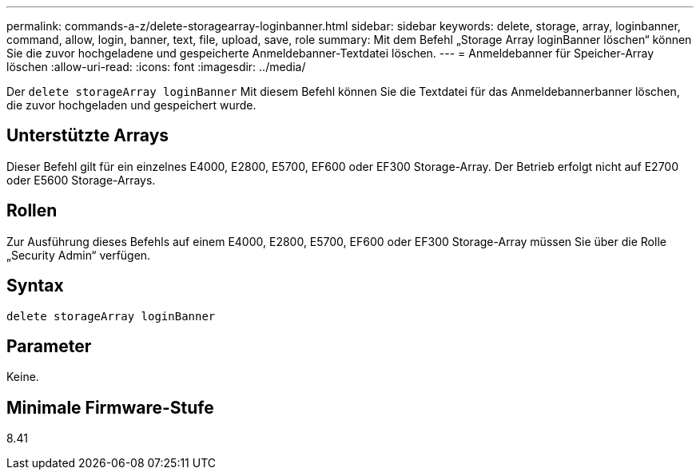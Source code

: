 ---
permalink: commands-a-z/delete-storagearray-loginbanner.html 
sidebar: sidebar 
keywords: delete, storage, array, loginbanner, command, allow, login, banner, text, file, upload, save, role 
summary: Mit dem Befehl „Storage Array loginBanner löschen“ können Sie die zuvor hochgeladene und gespeicherte Anmeldebanner-Textdatei löschen. 
---
= Anmeldebanner für Speicher-Array löschen
:allow-uri-read: 
:icons: font
:imagesdir: ../media/


[role="lead"]
Der `delete storageArray loginBanner` Mit diesem Befehl können Sie die Textdatei für das Anmeldebannerbanner löschen, die zuvor hochgeladen und gespeichert wurde.



== Unterstützte Arrays

Dieser Befehl gilt für ein einzelnes E4000, E2800, E5700, EF600 oder EF300 Storage-Array. Der Betrieb erfolgt nicht auf E2700 oder E5600 Storage-Arrays.



== Rollen

Zur Ausführung dieses Befehls auf einem E4000, E2800, E5700, EF600 oder EF300 Storage-Array müssen Sie über die Rolle „Security Admin“ verfügen.



== Syntax

[source, cli]
----
delete storageArray loginBanner
----


== Parameter

Keine.



== Minimale Firmware-Stufe

8.41
